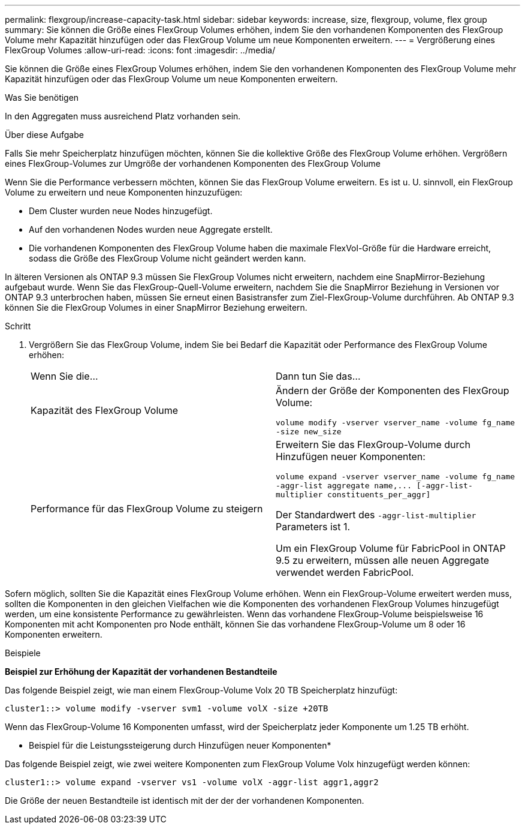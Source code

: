 ---
permalink: flexgroup/increase-capacity-task.html 
sidebar: sidebar 
keywords: increase, size, flexgroup, volume, flex group 
summary: Sie können die Größe eines FlexGroup Volumes erhöhen, indem Sie den vorhandenen Komponenten des FlexGroup Volume mehr Kapazität hinzufügen oder das FlexGroup Volume um neue Komponenten erweitern. 
---
= Vergrößerung eines FlexGroup Volumes
:allow-uri-read: 
:icons: font
:imagesdir: ../media/


[role="lead"]
Sie können die Größe eines FlexGroup Volumes erhöhen, indem Sie den vorhandenen Komponenten des FlexGroup Volume mehr Kapazität hinzufügen oder das FlexGroup Volume um neue Komponenten erweitern.

.Was Sie benötigen
In den Aggregaten muss ausreichend Platz vorhanden sein.

.Über diese Aufgabe
Falls Sie mehr Speicherplatz hinzufügen möchten, können Sie die kollektive Größe des FlexGroup Volume erhöhen. Vergrößern eines FlexGroup-Volumes zur Umgröße der vorhandenen Komponenten des FlexGroup Volume

Wenn Sie die Performance verbessern möchten, können Sie das FlexGroup Volume erweitern. Es ist u. U. sinnvoll, ein FlexGroup Volume zu erweitern und neue Komponenten hinzuzufügen:

* Dem Cluster wurden neue Nodes hinzugefügt.
* Auf den vorhandenen Nodes wurden neue Aggregate erstellt.
* Die vorhandenen Komponenten des FlexGroup Volume haben die maximale FlexVol-Größe für die Hardware erreicht, sodass die Größe des FlexGroup Volume nicht geändert werden kann.


In älteren Versionen als ONTAP 9.3 müssen Sie FlexGroup Volumes nicht erweitern, nachdem eine SnapMirror-Beziehung aufgebaut wurde. Wenn Sie das FlexGroup-Quell-Volume erweitern, nachdem Sie die SnapMirror Beziehung in Versionen vor ONTAP 9.3 unterbrochen haben, müssen Sie erneut einen Basistransfer zum Ziel-FlexGroup-Volume durchführen. Ab ONTAP 9.3 können Sie die FlexGroup Volumes in einer SnapMirror Beziehung erweitern.

.Schritt
. Vergrößern Sie das FlexGroup Volume, indem Sie bei Bedarf die Kapazität oder Performance des FlexGroup Volume erhöhen:
+
|===


| Wenn Sie die... | Dann tun Sie das... 


 a| 
Kapazität des FlexGroup Volume
 a| 
Ändern der Größe der Komponenten des FlexGroup Volume:

`volume modify -vserver vserver_name -volume fg_name -size new_size`



 a| 
Performance für das FlexGroup Volume zu steigern
 a| 
Erweitern Sie das FlexGroup-Volume durch Hinzufügen neuer Komponenten:

`+volume expand -vserver vserver_name -volume fg_name -aggr-list aggregate name,... [-aggr-list-multiplier constituents_per_aggr]+`

Der Standardwert des `-aggr-list-multiplier` Parameters ist 1.

Um ein FlexGroup Volume für FabricPool in ONTAP 9.5 zu erweitern, müssen alle neuen Aggregate verwendet werden FabricPool.

|===


Sofern möglich, sollten Sie die Kapazität eines FlexGroup Volume erhöhen. Wenn ein FlexGroup-Volume erweitert werden muss, sollten die Komponenten in den gleichen Vielfachen wie die Komponenten des vorhandenen FlexGroup Volumes hinzugefügt werden, um eine konsistente Performance zu gewährleisten. Wenn das vorhandene FlexGroup-Volume beispielsweise 16 Komponenten mit acht Komponenten pro Node enthält, können Sie das vorhandene FlexGroup-Volume um 8 oder 16 Komponenten erweitern.

.Beispiele
*Beispiel zur Erhöhung der Kapazität der vorhandenen Bestandteile*

Das folgende Beispiel zeigt, wie man einem FlexGroup-Volume Volx 20 TB Speicherplatz hinzufügt:

[listing]
----
cluster1::> volume modify -vserver svm1 -volume volX -size +20TB
----
Wenn das FlexGroup-Volume 16 Komponenten umfasst, wird der Speicherplatz jeder Komponente um 1.25 TB erhöht.

* Beispiel für die Leistungssteigerung durch Hinzufügen neuer Komponenten*

Das folgende Beispiel zeigt, wie zwei weitere Komponenten zum FlexGroup Volume Volx hinzugefügt werden können:

[listing]
----
cluster1::> volume expand -vserver vs1 -volume volX -aggr-list aggr1,aggr2
----
Die Größe der neuen Bestandteile ist identisch mit der der der vorhandenen Komponenten.

